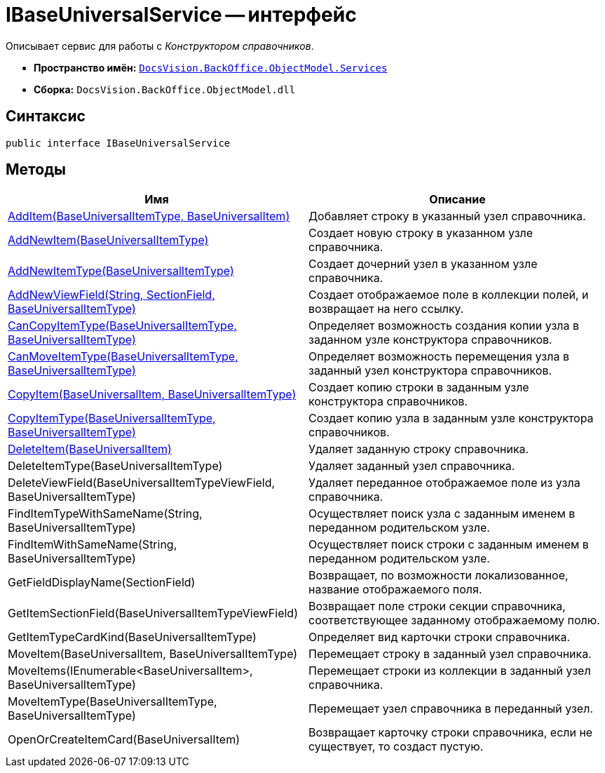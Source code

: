 = IBaseUniversalService -- интерфейс

Описывает сервис для работы с _Конструктором справочников_.

* *Пространство имён:* `xref:api/DocsVision/BackOffice/ObjectModel/Services/Services_NS.adoc[DocsVision.BackOffice.ObjectModel.Services]`
* *Сборка:* `DocsVision.BackOffice.ObjectModel.dll`

== Синтаксис

[source,csharp]
----
public interface IBaseUniversalService
----

== Методы

[cols=",",options="header"]
|===
|Имя |Описание
|xref:api/DocsVision/BackOffice/ObjectModel/Services/IBaseUniversalService.AddItem_MT.adoc[AddItem(BaseUniversalItemType, BaseUniversalItem)] |Добавляет строку в указанный узел справочника.
|xref:api/DocsVision/BackOffice/ObjectModel/Services/IBaseUniversalService.AddNewItem_MT.adoc[AddNewItem(BaseUniversalItemType)] |Создает новую строку в указанном узле справочника.
|xref:api/DocsVision/BackOffice/ObjectModel/Services/IBaseUniversalService.AddNewItemType_MT.adoc[AddNewItemType(BaseUniversalItemType)] |Создает дочерний узел в указанном узле справочника.
|xref:api/DocsVision/BackOffice/ObjectModel/Services/IBaseUniversalService.AddNewViewField_MT.adoc[AddNewViewField(String, SectionField, BaseUniversalItemType)] |Создает отображаемое поле в коллекции полей, и возвращает на него ссылку.
|xref:api/DocsVision/BackOffice/ObjectModel/Services/IBaseUniversalService.CanCopyItemType_MT.adoc[CanCopyItemType(BaseUniversalItemType, BaseUniversalItemType)] |Определяет возможность создания копии узла в заданном узле конструктора справочников.
|xref:api/DocsVision/BackOffice/ObjectModel/Services/IBaseUniversalService.CanMoveItemType_MT.adoc[CanMoveItemType(BaseUniversalItemType, BaseUniversalItemType)] |Определяет возможность перемещения узла в заданный узел конструктора справочников.
|xref:api/DocsVision/BackOffice/ObjectModel/Services/IBaseUniversalService.CopyItem_MT.adoc[CopyItem(BaseUniversalItem, BaseUniversalItemType)] |Создает копию строки в заданным узле конструктора справочников.
|xref:api/DocsVision/BackOffice/ObjectModel/Services/IBaseUniversalService.CopyItemType_MT.adoc[CopyItemType(BaseUniversalItemType, BaseUniversalItemType)] |Создает копию узла в заданным узле конструктора справочников.
|xref:api/DocsVision/BackOffice/ObjectModel/Services/IBaseUniversalService.DeleteItem_MT.adoc[DeleteItem(BaseUniversalItem)] |Удаляет заданную строку справочника.
|DeleteItemType(BaseUniversalItemType) |Удаляет заданный узел справочника.
|DeleteViewField(BaseUniversalItemTypeViewField, BaseUniversalItemType) |Удаляет переданное отображаемое поле из узла справочника.
|FindItemTypeWithSameName(String, BaseUniversalItemType) |Осуществляет поиск узла с заданным именем в переданном родительском узле.
|FindItemWithSameName(String, BaseUniversalItemType) |Осуществляет поиск строки с заданным именем в переданном родительском узле.
|GetFieldDisplayName(SectionField) |Возвращает, по возможности локализованное, название отображаемого поля.
|GetItemSectionField(BaseUniversalItemTypeViewField) |Возвращает поле строки секции справочника, соответствующее заданному отображаемому полю.
|GetItemTypeCardKind(BaseUniversalItemType) |Определяет вид карточки строки справочника.
|MoveItem(BaseUniversalItem, BaseUniversalItemType) |Перемещает строку в заданный узел справочника.
|MoveItems(IEnumerable<BaseUniversalItem>, BaseUniversalItemType) |Перемещает строки из коллекции в заданный узел справочника.
|MoveItemType(BaseUniversalItemType, BaseUniversalItemType) |Перемещает узел справочника в переданный узел.
|OpenOrCreateItemCard(BaseUniversalItem) |Возвращает карточку строки справочника, если не существует, то создаст пустую.
|===
